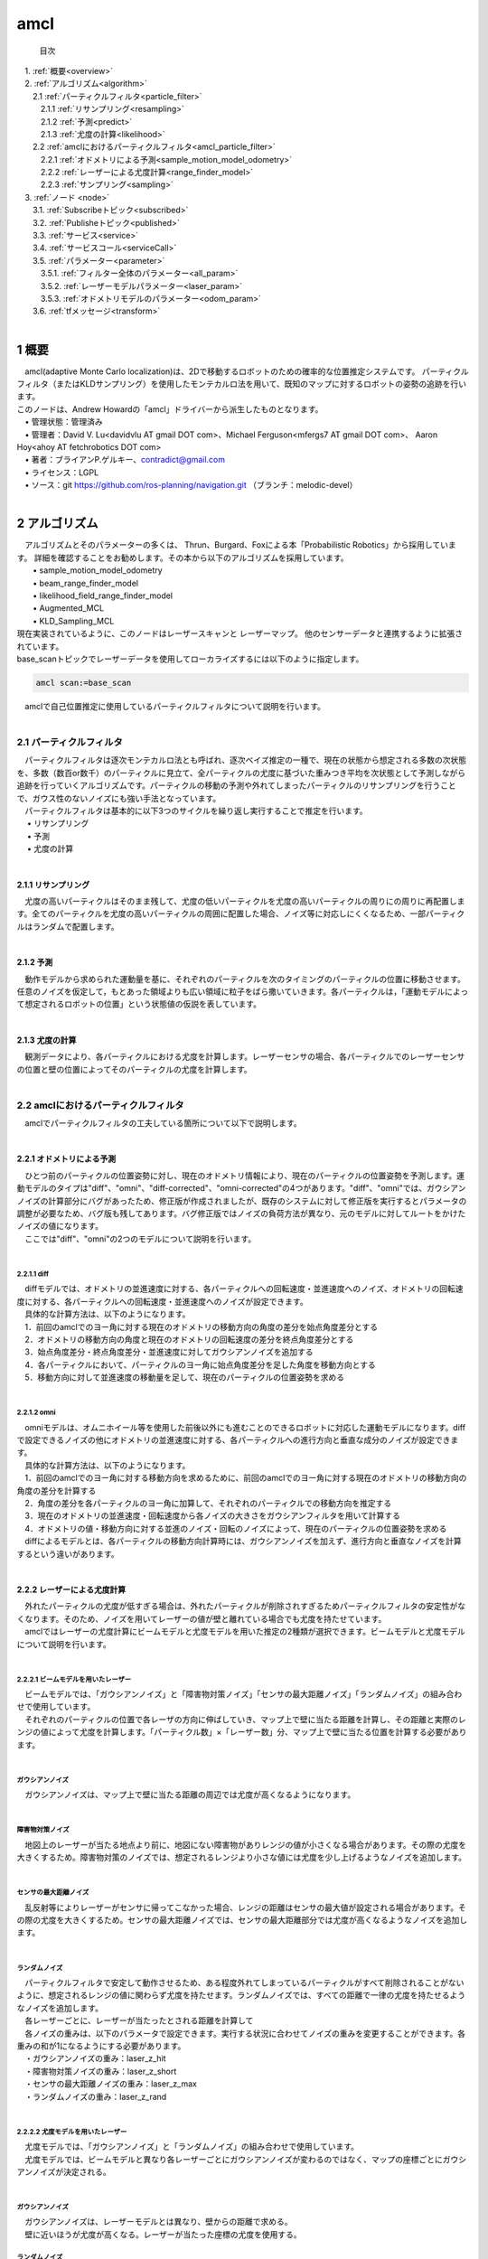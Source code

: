 amcl
=======================================
 目次

| 　1. :ref:`概要<overview>`
| 　2. :ref:`アルゴリズム<algorithm>`
| 　　2.1 :ref:`パーティクルフィルタ<particle_filter>`
| 　　　2.1.1 :ref:`リサンプリング<resampling>`
| 　　　2.1.2 :ref:`予測<predict>`
| 　　　2.1.3 :ref:`尤度の計算<likelihood>`
| 　　2.2 :ref:`amclにおけるパーティクルフィルタ<amcl_particle_filter>`
| 　　　2.2.1 :ref:`オドメトリによる予測<sample_motion_model_odometry>`
| 　　　2.2.2 :ref:`レーザーによる尤度計算<range_finder_model>`
| 　　　2.2.3 :ref:`サンプリング<sampling>`
| 　3. :ref:`ノード <node>`
| 　　3.1. :ref:`Subscribeトピック<subscribed>`
| 　　3.2. :ref:`Publisheトピック<published>`
| 　　3.3. :ref:`サービス<service>`
| 　　3.4. :ref:`サービスコール<serviceCall>`
| 　　3.5. :ref:`パラメーター<parameter>`
| 　　　3.5.1. :ref:`フィルター全体のパラメーター<all_param>`
| 　　　3.5.2. :ref:`レーザーモデルパラメーター<laser_param>`
| 　　　3.5.3. :ref:`オドメトリモデルのパラメーター<odom_param>`
| 　　3.6. :ref:`tfメッセージ<transform>`
|

.. _overview:

=======================================
1	概要
=======================================
| 　amcl(adaptive Monte Carlo localization)は、2Dで移動するロボットのための確率的な位置推定システムです。 パーティクルフィルタ（またはKLDサンプリング）を使用したモンテカルロ法を用いて、既知のマップに対するロボットの姿勢の追跡を行います。
| このノードは、Andrew Howardの「amcl」ドライバーから派生したものとなります。
| 　• 管理状態：管理済み
| 　• 管理者：David V. Lu<davidvlu AT gmail DOT com>、Michael Ferguson<mfergs7 AT gmail DOT com>、 Aaron Hoy<ahoy AT fetchrobotics DOT com>
| 　• 著者：ブライアンP.ゲルキー、contradict@gmail.com
| 　• ライセンス：LGPL
| 　• ソース：git https://github.com/ros-planning/navigation.git （ブランチ：melodic-devel）
|

.. _algorithm:

=======================================
2	アルゴリズム
=======================================
| 　アルゴリズムとそのパラメーターの多くは、 Thrun、Burgard、Foxによる本「Probabilistic Robotics」から採用しています。 詳細を確認することをお勧めします。その本から以下のアルゴリズムを採用しています。
|  • sample_motion_model_odometry
|  • beam_range_finder_model
|  • likelihood_field_range_finder_model
|  • Augmented_MCL
|  • KLD_Sampling_MCL

| 現在実装されているように、このノードはレーザースキャンと レーザーマップ。 他のセンサーデータと連携するように拡張されています。

| base_scanトピックでレーザーデータを使用してローカライズするには以下のように指定します。

.. code-block:: none

    amcl scan:=base_scan

| 　amclで自己位置推定に使用しているパーティクルフィルタについて説明を行います。
|

.. _particle_filter:

2.1 パーティクルフィルタ
*************************************************************
| 　パーティクルフィルタは逐次モンテカルロ法とも呼ばれ、逐次ベイズ推定の一種で、現在の状態から想定される多数の次状態を、多数（数百or数千）のパーティクルに見立て、全パーティクルの尤度に基づいた重みつき平均を次状態として予測しながら追跡を行っていくアルゴリズムです。パーティクルの移動の予測や外れてしまったパーティクルのリサンプリングを行うことで、ガウス性のないノイズにも強い手法となっています。
| 　パーティクルフィルタは基本的に以下3つのサイクルを繰り返し実行することで推定を行います。
| 　 • リサンプリング
| 　 • 予測
| 　 • 尤度の計算
|

.. _resampling:

2.1.1 リサンプリング
-------------------------------------------------------------
| 　尤度の高いパーティクルはそのまま残して、尤度の低いパーティクルを尤度の高いパーティクルの周りにの周りに再配置します。全てのパーティクルを尤度の高いパーティクルの周囲に配置した場合、ノイズ等に対応しにくくなるため、一部パーティクルはランダムで配置します。

.. image:: /images/amcl_resampling.png
   :height: 200
   :width: 400
   :align: center

|

.. _predict:

2.1.2 予測
-------------------------------------------------------------
| 　動作モデルから求められた運動量を基に、それぞれのパーティクルを次のタイミングのパーティクルの位置に移動させます。任意のノイズを仮定して，もとあった領域よりも広い領域に粒子をばら撒いていきます。各パーティクルは，「運動モデルによって想定されるロボットの位置」という状態値の仮説を表しています。

.. image:: /images/amcl_predict.png
   :height: 200
   :width: 400
   :align: center

|

.. _likelihood:

2.1.3 尤度の計算
-------------------------------------------------------------
| 　観測データにより、各パーティクルにおける尤度を計算します。レーザーセンサの場合、各パーティクルでのレーザーセンサの位置と壁の位置によってそのパーティクルの尤度を計算します。

.. image:: /images/amcl_likelihood.png
   :height: 200
   :width: 800
   :align: center

|

.. _amcl_particle_filter:

2.2 amclにおけるパーティクルフィルタ
*************************************************************
| 　amclでパーティクルフィルタの工夫している箇所について以下で説明します。
|

.. _sample_motion_model_odometry:

2.2.1 オドメトリによる予測
-------------------------------------------------------------
| 　ひとつ前のパーティクルの位置姿勢に対し、現在のオドメトリ情報により、現在のパーティクルの位置姿勢を予測します。運動モデルのタイプは"diff"、"omni"、"diff-corrected"、"omni-corrected"の4つがあります。"diff"、"omni"では、ガウシアンノイズの計算部分にバグがあったため、修正版が作成されましたが、既存のシステムに対して修正版を実行するとパラメータの調整が必要なため、バグ版も残してあります。バグ修正版ではノイズの負荷方法が異なり、元のモデルに対してルートをかけたノイズの値になります。
| 　ここでは"diff"、"omni"の2つのモデルについて説明を行います。
|

.. _diff:

2.2.1.1 diff
##############################################################
| 　diffモデルでは、オドメトリの並進速度に対する、各パーティクルへの回転速度・並進速度へのノイズ、オドメトリの回転速度に対する、各パーティクルへの回転速度・並進速度へのノイズが設定できます。
| 　具体的な計算方法は、以下のようになります。
| 　1．前回のamclでのヨー角に対する現在のオドメトリの移動方向の角度の差分を始点角度差分とする
| 　2．オドメトリの移動方向の角度と現在のオドメトリの回転速度の差分を終点角度差分とする
| 　3．始点角度差分・終点角度差分・並進速度に対してガウシアンノイズを追加する
| 　4．各パーティクルにおいて、パーティクルのヨー角に始点角度差分を足した角度を移動方向とする
| 　5．移動方向に対して並進速度の移動量を足して、現在のパーティクルの位置姿勢を求める

.. image:: /images/amcl_odometry_rot.png
   :height: 200
   :width: 480
   :align: center

|

.. _omni:

2.2.1.2 omni
##############################################################
| 　omniモデルは、オムニホイール等を使用した前後以外にも進むことのできるロボットに対応した運動モデルになります。diffで設定できるノイズの他にオドメトリの並進速度に対する、各パーティクルへの進行方向と垂直な成分のノイズが設定できます。
| 　具体的な計算方法は、以下のようになります。
| 　1．前回のamclでのヨー角に対する移動方向を求めるために、前回のamclでのヨー角に対する現在のオドメトリの移動方向の角度の差分を計算する
| 　2．角度の差分を各パーティクルのヨー角に加算して、それぞれのパーティクルでの移動方向を推定する
| 　3．現在のオドメトリの並進速度・回転速度から各ノイズの大きさをガウシアンフィルタを用いて計算する
| 　4．オドメトリの値・移動方向に対する並進のノイズ・回転のノイズによって、現在のパーティクルの位置姿勢を求める
| 　diffによるモデルとは、各パーティクルの移動方向計算時には、ガウシアンノイズを加えず、進行方向と垂直なノイズを計算するという違いがあります。
|

.. _range_finder_model:

2.2.2 レーザーによる尤度計算
-------------------------------------------------------------
| 　外れたパーティクルの尤度が低すぎる場合は、外れたパーティクルが削除されすぎるためパーティクルフィルタの安定性がなくなります。そのため、ノイズを用いてレーザーの値が壁と離れている場合でも尤度を持たせています。
| 　amclではレーザーの尤度計算にビームモデルと尤度モデルを用いた推定の2種類が選択できます。ビームモデルと尤度モデルについて説明を行います。
|

.. _beam_range_finder_model:

2.2.2.1 ビームモデルを用いたレーザー
##############################################################
| 　ビームモデルでは、「ガウシアンノイズ」と「障害物対策ノイズ」「センサの最大距離ノイズ」「ランダムノイズ」の組み合わせで使用しています。
| 　それぞれのパーティクルの位置で各レーザの方向に伸ばしていき、マップ上で壁に当たる距離を計算し、その距離と実際のレンジの値によって尤度を計算します。「パーティクル数」×「レーザー数」分、マップ上で壁に当たる位置を計算する必要があります。
|


ガウシアンノイズ
#########################################################################
| 　ガウシアンノイズは、マップ上で壁に当たる距離の周辺では尤度が高くなるようになります。

.. image:: /images/amcl_range_gaussian.png
   :height: 200
   :width: 340
   :align: center

|

障害物対策ノイズ
#########################################################################
| 　地図上のレーザーが当たる地点より前に、地図にない障害物がありレンジの値が小さくなる場合があります。その際の尤度を大きくするため。障害物対策のノイズでは、想定されるレンジより小さな値には尤度を少し上げるようなノイズを追加します。

.. image:: /images/amcl_range_obstract.png
   :height: 200
   :width: 340
   :align: center

|


センサの最大距離ノイズ
#########################################################################
| 　乱反射等によりレーザーがセンサに帰ってこなかった場合、レンジの距離はセンサの最大値が設定される場合があります。その際の尤度を大きくするため。センサの最大距離ノイズでは、センサの最大距離部分では尤度が高くなるようなノイズを追加します。

.. image:: /images/amcl_range_max.png
   :height: 200
   :width: 340
   :align: center

|

ランダムノイズ
#########################################################################
| 　パーティクルフィルタで安定して動作させるため、ある程度外れてしまっているパーティクルがすべて削除されることがないように、想定されるレンジの値に関わらず尤度を持たせます。ランダムノイズでは、すべての距離で一律の尤度を持たせるようなノイズを追加します。

.. image:: /images/amcl_range_random.png
   :height: 200
   :width: 340
   :align: center

| 　各レーザーごとに、レーザーが当たったとされる距離を計算して

.. image:: /images/amcl_range_beam.png
   :height: 200
   :width: 340
   :align: center

| 　各ノイズの重みは、以下のパラメータで設定できます。実行する状況に合わせてノイズの重みを変更することができます。各重みの和が1になるようにする必要があります。
| 　・ガウシアンノイズの重み：laser_z_hit
| 　・障害物対策ノイズの重み：laser_z_short
| 　・センサの最大距離ノイズの重み：laser_z_max
| 　・ランダムノイズの重み：laser_z_rand
|

.. _likelihood_field_range_finder_model:

2.2.2.2 尤度モデルを用いたレーザー
#########################################################################
| 　尤度モデルでは、「ガウシアンノイズ」と「ランダムノイズ」の組み合わせで使用しています。
| 　尤度モデルでは、ビームモデルと異なり各レーザーごとにガウシアンノイズが変わるのではなく、マップの座標ごとにガウシアンノイズが決定される。
|

ガウシアンノイズ
#########################################################################
| 　ガウシアンノイズは、レーザーモデルとは異なり、壁からの距離で求める。

.. image:: /images/amcl_range_likelihood_gaussian.png
   :height: 200
   :width: 240
   :align: center

| 　壁に近いほうが尤度が高くなる。レーザーが当たった座標の尤度を使用する。

.. image:: /images/amcl_range_likelihood_model.png
   :height: 200
   :width: 310
   :align: center


ランダムノイズ
#########################################################################
| 　ランダムノイズはビームモデルと同じで、パーティクルフィルタで安定して動作させるため、ある程度外れてしまっているパーティクルがすべて削除されることがないように、想定されるレンジの値に関わらず尤度を持たせます。ランダムノイズでは、すべての距離で一律の尤度を持たせるようなノイズを追加します。

.. image:: /images/amcl_range_likelihood_random.png
   :height: 200
   :width: 310
   :align: center

|
| 　下記マップのレーザーの座標の尤度の和がパーティクルの尤度になる。尤度マップを計算した後は、各レーザーの尤度はレーザーの値から求められる座標の尤度を参照するだけため、計算量がビームモデルに対して小さくなる。

.. image:: /images/amcl_range_likelihood.png
   :height: 200
   :width: 310
   :align: center

| 　各ノイズの重みは、以下のパラメータで設定できます。実行する状況に合わせてノイズの重みを変更することができます。各重みの和が1になるようにする必要があります。
| 　・ガウシアンノイズの重み：laser_z_hit
| 　・ランダムノイズの重み：laser_z_rand
|

2.2.2.3 ビームモデルと尤度モデルの違い
#########################################################################
| 　ビームモデルは各レーザーごとに計算を行い処理に時間がかかるため、レーザー数・パーティクル数が多い状態でリアルタイムに実行したい場合は尤度モデルを使用するのが良いです。また、尤度モデルでは、障害物対策ノイズ等が使用されないため、人が多い等でマップと異なる障害物が多い場合は、ビームモデルが良いと思われます。
|

.. _sampling:

2.2.3 サンプリング
-------------------------------------------------------------
| 　amclで工夫されている"Augmented_MCL"、"KLD_Sampling_MCL"について説明を行います。
|

.. _augmented_mcl:

2.2.3.1 Augmented_MCL
##############################################################
| 　Augmented MCLとは、 位置推定がうまくいっている「安定状態」と誘拐ロボット問題を含む位置を見失っている「誘拐状態」によってランダムにパーティクルを配置する割合を調整する処理です。
| 　ロボットの状態を認識するためには、各パーティクルの尤度の平均を使用します。位置推定がうまくいっている場合は、ロボットの付近にパーティクルが多く配置されて、尤度平均は大きくなります。ロボットが想定の位置にいない場合は、多くのパーティクルがロボットの付近にいなくなるため、尤度平均は小さくなります。

.. image:: /images/amcl_sampling_state.png
   :height: 200
   :width: 800
   :align: center

| 　Augmented MCLでは尤度平均が小さくなると、ランダムに配置するパーティクルの数を増やします。具体的には、前回より尤度平均が小さくなった段階で、2種類の平滑化係数(recovery_alpha_slow, recovery_alpha_fast)で指数移動平均を求め、その割合でランダムパーティクルの割合が決定します。指数移動平均とは、ひとつ前の重みに定数をかけることで、指数関数的に減少させる手法で、下記のように2種類の重み(weight_slow, weight_fast)を指数移動平均で求め、平滑化係数の違いによる値の差によってランダムパーティクルの割合を決定します。

.. code-block:: none

   weight_slow = (1 - recovery_alpha_slow) * weight_slow + recovery_alpha_slow * (尤度平均)
   weight_fast = (1 - recovery_alpha_fast) * weight_fast + recovery_alpha_fast * (尤度平均)
   (ランダムパーティクルの割合) = 1 - (weight_fast / weight_slow)

| 　weight_fastがweight_slowより大きくなった段階で、重みをすべてリセットするためランダムパーティクルの割合が負の値になることはありません。平滑化係数は大きくするほど最初の値の影響は小さくなるため、尤度が下がった際のランダムパーティクル割合はrecovery_alpha_fast、recovery_alpha_slowの値によって制御できます。
|

.. _kld_sampling_mcl:

2.2.3.2 KLD_Sampling_MCL
##############################################################
| 　KLD Sampling(Kullback-Leibler Divergence Sampling)とは，パーティクルの分布状況に合わせて，数を動的に決定するものです。分布が広範囲の場合パーティクル数を増やし、狭い範囲の場合パーティクル数を減らします。実際には、地図を格子状に分割して、パーティクルがある領域の数により全体のパーティクル数を決定します。ランダムなパーティクルが多くなるとパーティクルのある領域も増えてパーティクル数が多くなります。

.. image:: /images/amcl_sampling_kld.png
   :height: 300
   :width: 800
   :align: center

|

.. _node:

=======================================
3	ノード
=======================================
| 　amclは、レーザーマップ、レーザースキャンデータ、および位置姿勢情報を取り込み、姿勢推定値を出力します。 起動時に、 amclは設定されたパラメーターに従ってパーティクルフィルターの初期化を行います。 パラメーターが設定されていない場合、初期フィルター状態は、（0,0,0）を中心とする中程度のサイズのパーティクル群になります。
|

.. _subscribed:

3.1	Subscribeトピック
**************************************

.. csv-table::
   :header: "トピック名", "型", "内容"
   :widths: 5, 10, 30

   "scan", "`sensor_msgs/LaserScan <http://docs.ros.org/api/sensor_msgs/html/msg/LaserScan.html>`_", "レーザースキャンデータ"
   "tf", "`tf/tfMessage <http://docs.ros.org/api/tf/html/msg/tfMessage.html>`_", "位置姿勢情報"
   "map", "`nav_msgs/OccupancyGrid <http://docs.ros.org/api/nav_msgs/html/msg/OccupancyGrid.html>`_", "パラメータ「use_map_topic」にtrueが設定されると、 AMCLはこのトピックをサブスクライブして、レーザーベースの位置推定に使用するマップを取得する"

|

.. _published:

3.2	Publisheトピック
**************************************

.. csv-table::
   :header: "トピック名", "型", "内容"
   :widths: 5, 10, 30

   "amcl_pose", "`geometry_msgs/PoseWithCovarianceStamped <http://docs.ros.org/api/geometry_msgs/html/msg/PoseWithCovarianceStamped.html>`_", "マップ内のロボットの推定ポーズと共分散"
   "particlecloud", "`geometry_msgs/PoseArray <http://docs.ros.org/api/geometry_msgs/html/msg/PoseArray.html>`_", "推定を行っているパーティクル群"
   "tf", "`tf/tfMessage <http://docs.ros.org/api/tf/html/msg/tfMessage.html>`_", "「odom」から「map」への位置情報"

|

.. _service:

3.3	サービス
**************************************

.. csv-table::
   :header: "トピック名", "型", "内容"
   :widths: 5, 10, 30

   "global_localization", "`std_srvs/Empty <http://docs.ros.org/api/std_srvs/html/srv/Empty.html>`_", "全体的な位置推定を行う。すべてのパーティクルはマップ内の空きスペースにランダムに分散される"
   "request_nomotion_update", "`std_srvs/Empty <http://docs.ros.org/api/std_srvs/html/srv/Empty.html>`_", "パーティクルフィルタ更新を手動で実行し、更新されたパーティクルをPublishする"
   "set_map", "`nav_msgs/SetMap <http://docs.ros.org/api/nav_msgs/html/srv/SetMap.html>`_", "手動で新しいマップとポーズを設定する"

|

.. _serviceCall:

3.4	サービスコール
**************************************

.. csv-table::
   :header: "トピック名", "型", "内容"
   :widths: 5, 10, 30

   "static_map", "`nav_msgs/GetMap <http://docs.ros.org/api/nav_msgs/html/srv/GetMap.html>`_", "このサービスを呼び出しすことにより、レーザーベースの位置推定に使用されるマップを取得できます。 スタートアップ時は、このサービスからマップを取得します"

|

.. _parameter:

3.5	パラメーター
**************************************
| 　amclノードの構成に使用できるROS パラメーターには、フィルター全体、レーザーモデル、オドメトリモデルの3つのカテゴリがあります。
|

.. _all_param:

3.5.1	フィルター全体のパラメーター
---------------------------------------

.. csv-table::
   :header: "パラメータ名", "内容", "型", "単位", "デフォルト"
   :widths: 5, 50, 5, 5, 8

   "min_particles", "パーティクルの最小数",  "int", "－", "100"
   "max_particles", "パーティクルの最大数。大きくしすぎた場合CPUの負荷の問題が発生する場合があります",  "int", "－", "5000"
   "kld_err", "推定位置の誤差の度合い。大きくするとパーティクル数が少なくなります。",  "double", "－", "0.01"
   "kld_z", "上側標準正規分位数。kdl_zとセットで用いられる推定計算係数。大きくするとパーティクル数が少し多くなります。",  "double", "－", "0.99"
   "update_min_d", "パーティクルフィルタの更新を実行するかを判定する移動距離の閾値。更新時、ある程度の前回との差分がないと予測が収束してしまい、間違った観察位置で固定されてしまいます。",  "double", "m", "0.2"
   "update_min_a", "パーティクルフィルタの更新を実行するかを判定する回転角度の差の閾値。更新時、ある程度の前回との差分がないと予測が収束してしまい、間違った観察位置で固定されてしまいます。",  "double", "rad", "π/ 6.0"
   "resample_interval", "パーティクルフィルタの更新ごとに、リサンプリングを行う回数",  "int", "－", "2"
   "transform_tolerance", "Publishされた位置姿勢情報が有効である時間",  "double", "s", "0.1"
   "recovery_alpha_slow", "リサンプリング時のランダムパーティクルの割合計算に使用する低速指数移動平均の平滑化係数。無効にする場合は0.0を指定する。指定する場合、適切な値は0.001",  "double", "－", "0.0"
   "recovery_alpha_fast", "リサンプリング時のランダムパーティクルの割合計算に使用する高速指数移動平均の平滑化係数。無効にする場合は0.0を指定する。指定する場合、 適切な値は0.1",  "double", "－", "0.0"
   "initial_pose_x", "ガウス分布でフィルターを初期化するために使用する初期x座標平均",  "double", "m", "100"
   "initial_pose_y", "ガウス分布でフィルターを初期化するために使用する初期y座標平均",  "double", "m", "100"
   "initial_pose_a", "ガウス分布でフィルターを初期化するために使用する初期ヨー角平均",  "double", "rad", "100"
   "initial_cov_xx", "ガウス分布でフィルターを初期化するために使用する初期x座標共分散",  "double", "m^2", "100"
   "initial_cov_yy", "ガウス分布でフィルターを初期化するために使用する初期y座標共分散",  "double", "m^2", "100"
   "initial_cov_aa", "ガウス分布でフィルターを初期化するために使用する初期ヨー角共分散",  "double", "rad^2", "100"
   "gui_publish_rate", "視覚化のためにスキャン結果と軌跡がPublishされる最大レート。無効にする場合は-1.0を指定する",  "double", "Hz", "-1.0"
   "save_pose_rate", "変数initial_pose_*およびinitial_cov_*に対して、サーバーへの最後の推定ポーズと共分散を保存する最大レート。この保存されたポーズは、以降の実行でフィルターを初期化するために使用される。無効にする場合は-1.0を指定する",  "double", "Hz", "0.5"
   "use_map_topic", "trueに設定すると、起動時にマップを読み込むのではなく、Subscribeしたマップを使用する。1.4.2からの新機能",  "bool", "－", "false"
   "first_map_only", "trueに設定すると、Subscribeするたびに新しいマップに更新するのではなく、最初のマップのみを使用する。1.4.2からの新機能",  "bool", "－", "false"

|

.. _laser_param:

3.5.2	レーザーモデルパラメーター
---------------------------------------
| 　重みの合計は1になるようにしてください。ビームモデルでは、z_hit、z_short、z_max、z_randのすべての重みを使用します。 尤度フィールドモデルは、z_hitとz_randのみを使用します。
|

.. csv-table::
   :header: "パラメータ名", "内容", "型", "単位", "デフォルト"
   :widths: 5, 50, 5, 5, 8

   "laser_min_range", "最小スキャン範囲。 -1.0を指定すると、トピックに設定されているレーザーの最小範囲を使用する",  "double", "m", "-1.0"
   "laser_max_range", "最大スキャン範囲。 -1.0を指定すると、トピックに設定されているレーザーの最大範囲が使用する",  "double", "m", "-1.0"
   "laser_max_beams", "レーザー1セットごとに等間隔に取得したサンプル個数。比較的精度の高いLiDARなら増やしたほうが良い成果になりやすい。",  "int", "－", "30"
   "laser_z_hit", "ビームの尤度を計算する際の、ガウシアンノイズの重み。",  "double", "－", "0.95"
   "laser_z_short", "ビームの尤度を計算する際の、障害物対策ノイズの重み。likelihood_fieldモデルでは使用されない",  "double", "－", "0.1"
   "laser_z_max", "ビームの尤度を計算する際の、センサ最大距離ノイズの重み。likelihood_fieldモデルでは使用されない",  "double", "－", "0.05"
   "laser_z_rand", "ビームの尤度を計算する際の、ランダムノイズの重み",  "double", "－", "0.05"
   "laser_sigma_hit", ガウシアンノイズの標準偏差",  "double", "-", "0.2"
   "laser_lambda_short", "z_shortによる尤度加算の分布を調整するパラメータ",  "double", "－", "0.1"
   "laser_likelihood_max_dist", "LikelihoodField生成の際に、障害物からフィールドを広げる距離",  "double", "m", "2.0"
   "laser_model_type", "beam 、 likelihood_field 、 likelihood_field_probのいずれのモデルを使用するか",  "string", "－", "likelihood_field"

|

.. _odom_param:

3.5.3	オドメトリモデルのパラメーター
--------------------------------------
| 　odom_model_typeが「diff」の場合、「Probabilistic Robotics」p136のsample_motion_model_odometryアルゴリズムを使用します。 このモデルでは本で定義されているように、 odom_alpha1からodom_alpha4までのノイズパラメーターを使用します。
| 　odom_model_typeが「omni」の場合、 odom_alpha1~odom_alpha5を使用します。最初の4つのパラメーターの意味は、 「diff」モデルの際の意味とほぼ同じです。 5番目のパラメーターは、向いている方向に移動するロボットに対するパラメータとなります。
| 　「diff-corrected」および「omni-corrected」では、ノイズが元のモデルに対してルートをかけたものになっているため、odom_alphaパラメーターはデフォルト設定のままでは、うまく機能しないと思われます。これらの値をおそらくもっと小さくする必要があります。http://answers.ros.org/question/227811/tuning-amcls-diff-corrected-and-omni-corrected-odom-models
|

.. csv-table::
   :header: "パラメータ名", "内容", "型", "単位", "デフォルト"
   :widths: 5, 50, 5, 5, 8

   "odom_model_type", "使用するオドメトリモデル、 diff 、omni 、diff-corrected、omni-correctedのいずれかが設定できる", "string", "－", "diff"
   "odom_alpha1", "現在のロボットの動きの回転成分から、計算するオドメトリの回転成分に対するノイズ。 大きくするとロボットの回転が大きい時にオドメトリの回転の信頼度が下がる。オドメトリのノイズやエンコーダの反応が遅いなどの場合は、2.0や5.0など、かなり大きい値を指定した方が良い結果となる傾向がある。", "double", "－", "0.2"
   "odom_alpha2", "現在のロボットの動きの並進成分から、計算するオドメトリの回転成分に対するノイズ。 大きくするとロボットの平行移動が大きい時にオドメトリの回転の信頼度が下がる。オドメトリのノイズやエンコーダの反応が遅いなどの場合は、2.0や5.0など、かなり大きい値を指定した方が良い結果となる傾向がある。", "double", "－", "0.2"
   "odom_alpha3", "現在のロボットの動きの並進成分から、計算するオドメトリの平行移動成分に対するノイズ。 大きくするとロボットの平行移動が大きい時にオドメトリの平行移動の信頼度が下がる。よほどスリップするような環境でなければ、直線方向の誤差は出にくい。", "double", "－", "0.2"
   "odom_alpha4", "現在のロボットの動きの回転成分から、計算するオドメトリの平行移動成分に対するノイズ。 大きくすると推定しているロボット回転が大きい場合にオドメトリの平行移動の信頼度が下がる。よほどスリップするような環境でなければ、直線方向の誤差は出にくい。", "double", "－", "0.2"
   "odom_alpha5", "ホロノミック体の場合の直線（y軸）誤差。（モデルがomniの場合にのみ使用）よほどスリップするような環境でなければ、直線方向の誤差は出にくい。", "double", "－", "0.2"
   "odom_frame_id", "オドメトリ原点座標のフレーム名", "string", "－", "odom"
   "base_frame_id", "ロボットベース原点座標のフレーム名", "string", "－", "base_link"
   "global_frame_id", "地図原点座標のフレーム名", "string", "－", "map"
   "tf_broadcast", "TF情報をpublishするか否か", "bool", "－", "true"

|

.. _transform:

3.6	tfメッセージ
**************************************
| 　amclがPublishするtfメッセージは。グローバルフレーム（~global_frame_id）とオドメトリーフレーム（~odom_frame_id）間のメッセージになります。amclが推定を行うのはレーザーセンサの位置のため、レーザーセンサ-ベースフレーム（~base_frame_id）間・ベースフレームーオドメトリ間のtfのパスが必要になります。一般的にグローバルフレームはマップ、ベースフレームはロボットを表します。
| 　最初のレーザースキャンを受信すると、 amclはレーザーセンサ-ベースフレームの間のtfを検索し、そのtfの値を更新せず使用し続けます。 そのため、 amclはレーザーがロボット上で動くことができ、ロボットと異なる動きをするレーザーに対しては使用できません。
| 　以下の図は、オドメトリとamclを使用した位置推定の違いを示しています。 amclがPublishするのはグローバルフレームとオドメトリーフレームの間のtfのみです。 基本的に、このtfはデッドレコニングを使用して発生するドリフトを考慮に入れたものになります。
|

.. image:: /images/amcl_tf.png
   :height: 480
   :width: 640
   :align: center

| 　出典: http://wiki.ros.org/amcl
